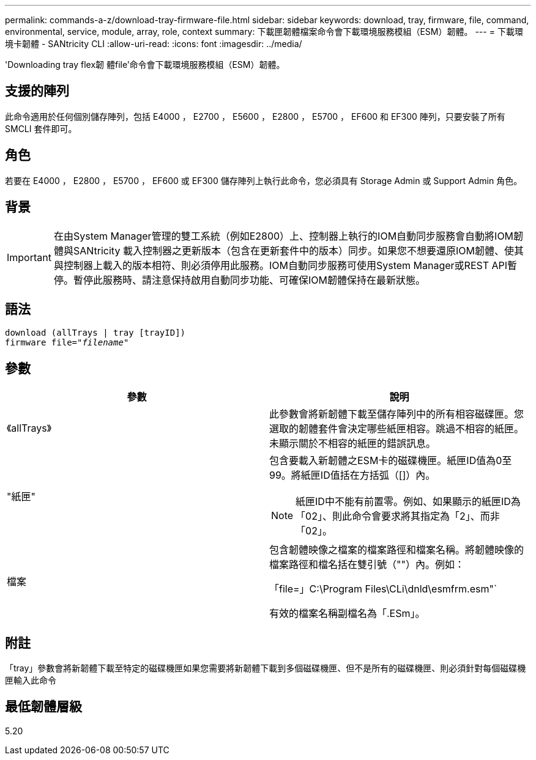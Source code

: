 ---
permalink: commands-a-z/download-tray-firmware-file.html 
sidebar: sidebar 
keywords: download, tray, firmware, file, command, environmental, service, module, array, role, context 
summary: 下載匣韌體檔案命令會下載環境服務模組（ESM）韌體。 
---
= 下載環境卡韌體 - SANtricity CLI
:allow-uri-read: 
:icons: font
:imagesdir: ../media/


[role="lead"]
'Downloading tray flex韌 體file'命令會下載環境服務模組（ESM）韌體。



== 支援的陣列

此命令適用於任何個別儲存陣列，包括 E4000 ， E2700 ， E5600 ， E2800 ， E5700 ， EF600 和 EF300 陣列，只要安裝了所有 SMCLI 套件即可。



== 角色

若要在 E4000 ， E2800 ， E5700 ， EF600 或 EF300 儲存陣列上執行此命令，您必須具有 Storage Admin 或 Support Admin 角色。



== 背景

[IMPORTANT]
====
在由System Manager管理的雙工系統（例如E2800）上、控制器上執行的IOM自動同步服務會自動將IOM韌體與SANtricity 載入控制器之更新版本（包含在更新套件中的版本）同步。如果您不想要還原IOM韌體、使其與控制器上載入的版本相符、則必須停用此服務。IOM自動同步服務可使用System Manager或REST API暫停。暫停此服務時、請注意保持啟用自動同步功能、可確保IOM韌體保持在最新狀態。

====


== 語法

[source, cli, subs="+macros"]
----
download (allTrays | tray [trayID])
pass:quotes[firmware file="_filename_"]
----


== 參數

[cols="2*"]
|===
| 參數 | 說明 


 a| 
《allTrays》
 a| 
此參數會將新韌體下載至儲存陣列中的所有相容磁碟匣。您選取的韌體套件會決定哪些紙匣相容。跳過不相容的紙匣。未顯示關於不相容的紙匣的錯誤訊息。



 a| 
"紙匣"
 a| 
包含要載入新韌體之ESM卡的磁碟機匣。紙匣ID值為0至99。將紙匣ID值括在方括弧（[]）內。

[NOTE]
====
紙匣ID中不能有前置零。例如、如果顯示的紙匣ID為「02」、則此命令會要求將其指定為「2」、而非「02」。

====


 a| 
檔案
 a| 
包含韌體映像之檔案的檔案路徑和檔案名稱。將韌體映像的檔案路徑和檔名括在雙引號（""）內。例如：

「file=」C:\Program Files\CLi\dnld\esmfrm.esm"`

有效的檔案名稱副檔名為「.ESm」。

|===


== 附註

「tray」參數會將新韌體下載至特定的磁碟機匣如果您需要將新韌體下載到多個磁碟機匣、但不是所有的磁碟機匣、則必須針對每個磁碟機匣輸入此命令



== 最低韌體層級

5.20
